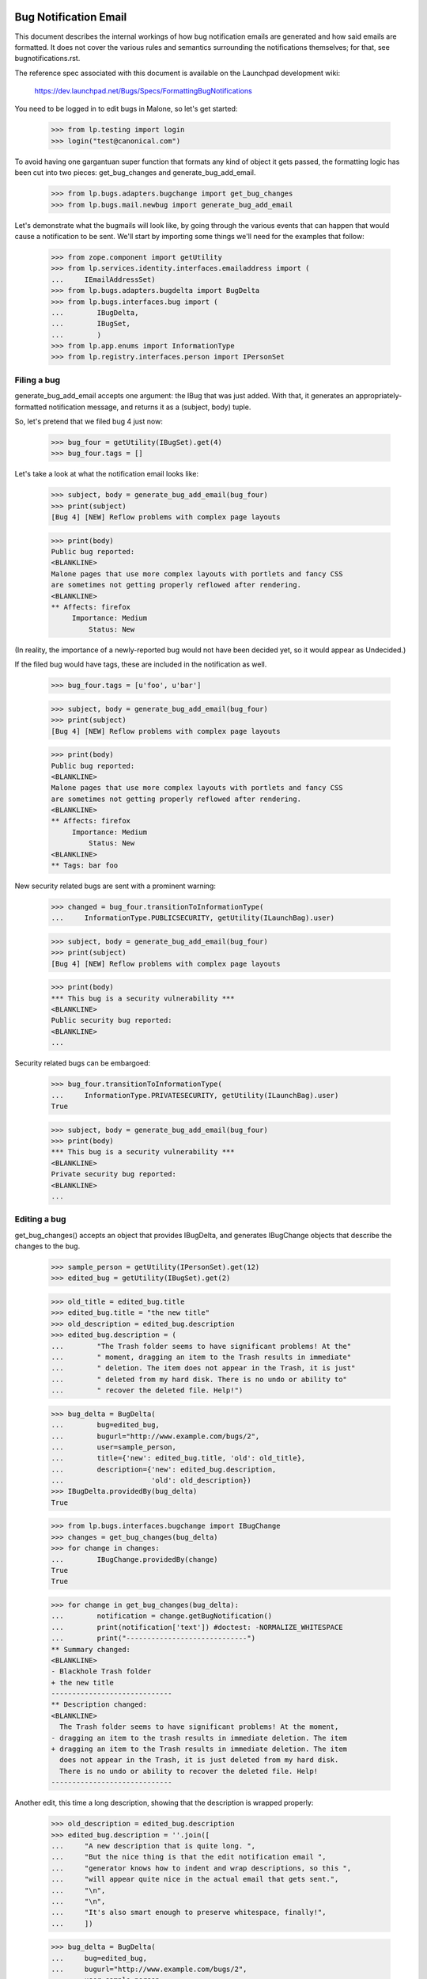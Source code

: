 Bug Notification Email
----------------------

This document describes the internal workings of how bug notification
emails are generated and how said emails are formatted. It does not
cover the various rules and semantics surrounding the notifications
themselves; for that, see bugnotifications.rst.

The reference spec associated with this document is available on the
Launchpad development wiki:

    https://dev.launchpad.net/Bugs/Specs/FormattingBugNotifications

You need to be logged in to edit bugs in Malone, so let's get started:

    >>> from lp.testing import login
    >>> login("test@canonical.com")

To avoid having one gargantuan super function that formats any kind of
object it gets passed, the formatting logic has been cut into two
pieces: get_bug_changes and generate_bug_add_email.

    >>> from lp.bugs.adapters.bugchange import get_bug_changes
    >>> from lp.bugs.mail.newbug import generate_bug_add_email

Let's demonstrate what the bugmails will look like, by going through the
various events that can happen that would cause a notification to be
sent. We'll start by importing some things we'll need for the examples
that follow:

    >>> from zope.component import getUtility
    >>> from lp.services.identity.interfaces.emailaddress import (
    ...     IEmailAddressSet)
    >>> from lp.bugs.adapters.bugdelta import BugDelta
    >>> from lp.bugs.interfaces.bug import (
    ...        IBugDelta,
    ...        IBugSet,
    ...        )
    >>> from lp.app.enums import InformationType
    >>> from lp.registry.interfaces.person import IPersonSet


Filing a bug
============

generate_bug_add_email accepts one argument: the IBug that was just
added. With that, it generates an appropriately-formatted notification
message, and returns it as a (subject, body) tuple.

So, let's pretend that we filed bug 4 just now:

    >>> bug_four = getUtility(IBugSet).get(4)
    >>> bug_four.tags = []

Let's take a look at what the notification email looks like:

    >>> subject, body = generate_bug_add_email(bug_four)
    >>> print(subject)
    [Bug 4] [NEW] Reflow problems with complex page layouts

    >>> print(body)
    Public bug reported:
    <BLANKLINE>
    Malone pages that use more complex layouts with portlets and fancy CSS
    are sometimes not getting properly reflowed after rendering.
    <BLANKLINE>
    ** Affects: firefox
         Importance: Medium
             Status: New

(In reality, the importance of a newly-reported bug would not have been
decided yet, so it would appear as Undecided.)

If the filed bug would have tags, these are included in the notification
as well.

    >>> bug_four.tags = [u'foo', u'bar']

    >>> subject, body = generate_bug_add_email(bug_four)
    >>> print(subject)
    [Bug 4] [NEW] Reflow problems with complex page layouts

    >>> print(body)
    Public bug reported:
    <BLANKLINE>
    Malone pages that use more complex layouts with portlets and fancy CSS
    are sometimes not getting properly reflowed after rendering.
    <BLANKLINE>
    ** Affects: firefox
         Importance: Medium
             Status: New
    <BLANKLINE>
    ** Tags: bar foo

New security related bugs are sent with a prominent warning:

    >>> changed = bug_four.transitionToInformationType(
    ...     InformationType.PUBLICSECURITY, getUtility(ILaunchBag).user)

    >>> subject, body = generate_bug_add_email(bug_four)
    >>> print(subject)
    [Bug 4] [NEW] Reflow problems with complex page layouts

    >>> print(body)
    *** This bug is a security vulnerability ***
    <BLANKLINE>
    Public security bug reported:
    <BLANKLINE>
    ...

Security related bugs can be embargoed:

    >>> bug_four.transitionToInformationType(
    ...     InformationType.PRIVATESECURITY, getUtility(ILaunchBag).user)
    True

    >>> subject, body = generate_bug_add_email(bug_four)
    >>> print(body)
    *** This bug is a security vulnerability ***
    <BLANKLINE>
    Private security bug reported:
    <BLANKLINE>
    ...


Editing a bug
=============

get_bug_changes() accepts an object that provides IBugDelta, and
generates IBugChange objects that describe the changes to the bug.

    >>> sample_person = getUtility(IPersonSet).get(12)
    >>> edited_bug = getUtility(IBugSet).get(2)

    >>> old_title = edited_bug.title
    >>> edited_bug.title = "the new title"
    >>> old_description = edited_bug.description
    >>> edited_bug.description = (
    ...        "The Trash folder seems to have significant problems! At the"
    ...        " moment, dragging an item to the Trash results in immediate"
    ...        " deletion. The item does not appear in the Trash, it is just"
    ...        " deleted from my hard disk. There is no undo or ability to"
    ...        " recover the deleted file. Help!")

    >>> bug_delta = BugDelta(
    ...        bug=edited_bug,
    ...        bugurl="http://www.example.com/bugs/2",
    ...        user=sample_person,
    ...        title={'new': edited_bug.title, 'old': old_title},
    ...        description={'new': edited_bug.description,
    ...                     'old': old_description})
    >>> IBugDelta.providedBy(bug_delta)
    True

    >>> from lp.bugs.interfaces.bugchange import IBugChange
    >>> changes = get_bug_changes(bug_delta)
    >>> for change in changes:
    ...        IBugChange.providedBy(change)
    True
    True

    >>> for change in get_bug_changes(bug_delta):
    ...        notification = change.getBugNotification()
    ...        print(notification['text']) #doctest: -NORMALIZE_WHITESPACE
    ...        print("-----------------------------")
    ** Summary changed:
    <BLANKLINE>
    - Blackhole Trash folder
    + the new title
    -----------------------------
    ** Description changed:
    <BLANKLINE>
      The Trash folder seems to have significant problems! At the moment,
    - dragging an item to the trash results in immediate deletion. The item
    + dragging an item to the Trash results in immediate deletion. The item
      does not appear in the Trash, it is just deleted from my hard disk.
      There is no undo or ability to recover the deleted file. Help!
    -----------------------------

Another edit, this time a long description, showing that the description
is wrapped properly:

    >>> old_description = edited_bug.description
    >>> edited_bug.description = ''.join([
    ...     "A new description that is quite long. ",
    ...     "But the nice thing is that the edit notification email ",
    ...     "generator knows how to indent and wrap descriptions, so this ",
    ...     "will appear quite nice in the actual email that gets sent.",
    ...     "\n",
    ...     "\n",
    ...     "It's also smart enough to preserve whitespace, finally!",
    ...     ])

    >>> bug_delta = BugDelta(
    ...     bug=edited_bug,
    ...     bugurl="http://www.example.com/bugs/2",
    ...     user=sample_person,
    ...     description={
    ...         'new': edited_bug.description,
    ...         'old': old_description,
    ...     })
    >>> for change in get_bug_changes(bug_delta):  # noqa
    ...     notification = change.getBugNotification()
    ...     print(notification['text']) #doctest: -NORMALIZE_WHITESPACE
    ...     print("-----------------------------")
    ** Description changed:
    <BLANKLINE>
    - The Trash folder seems to have significant problems! At the moment,
    - dragging an item to the Trash results in immediate deletion. The item
    - does not appear in the Trash, it is just deleted from my hard disk.
    - There is no undo or ability to recover the deleted file. Help!
    + A new description that is quite long. But the nice thing is that the
    + edit notification email generator knows how to indent and wrap
    + descriptions, so this will appear quite nice in the actual email that
    + gets sent.
    + 
    + It's also smart enough to preserve whitespace, finally!
    -----------------------------

(Note that there's a blank line in the email that contains whitespace.  You
may see a lint warning for that.)

Let's make a bug security-related, and private (we need to switch
logins to a user that is explicitly subscribed to this bug):

    >>> login("steve.alexander@ubuntulinux.com")

    >>> edited_bug = getUtility(IBugSet).get(6)
    >>> edited_bug.transitionToInformationType(
    ...     InformationType.PRIVATESECURITY, getUtility(ILaunchBag).user)
    True
    >>> bug_delta = BugDelta(
    ...     bug=edited_bug,
    ...     bugurl="http://www.example.com/bugs/6",
    ...     user=sample_person,
    ...     information_type = {
    ...         'old': InformationType.PUBLIC,
    ...         'new': InformationType.PRIVATESECURITY
    ...     })

    >>> for change in get_bug_changes(bug_delta):
    ...     notification = change.getBugNotification()
    ...     text_representation = notification['text']
    ...     print(text_representation) #doctest: -NORMALIZE_WHITESPACE
    ...     print("-----------------------------")
    ** Information type changed from Public to Private Security
    -----------------------------

Now we set the bug back to public and check if the email sent changed as well.

    >>> changed = edited_bug.transitionToInformationType(
    ...     InformationType.PUBLIC, getUtility(ILaunchBag).user)
    >>> bug_delta = BugDelta(
    ...     bug=edited_bug,
    ...     bugurl="http://www.example.com/bugs/6",
    ...     user=sample_person,
    ...     private={'old': True, 'new': edited_bug.private},
    ...     information_type={
    ...         'old': InformationType.PRIVATESECURITY,
    ...         'new': InformationType.PUBLIC
    ...         })
    >>> for change in get_bug_changes(bug_delta):
    ...     notification = change.getBugNotification()
    ...     print(notification['text']) #doctest: -NORMALIZE_WHITESPACE
    ...     print("-----------------------------")
    ** Information type changed from Private Security to Public
    -----------------------------

Let's add some tags to a bug:

    >>> old_tags = []
    >>> edited_bug.tags = [u'foo', u'bar']
    >>> bug_delta = BugDelta(
    ...        bug=edited_bug,
    ...        bugurl="http://www.example.com/bugs/6",
    ...        user=sample_person,
    ...        tags={'old': old_tags, 'new': edited_bug.tags})
    >>> for change in get_bug_changes(bug_delta):
    ...        notification = change.getBugNotification()
    ...        print(notification['text']) #doctest: -NORMALIZE_WHITESPACE
    ...        print("-----------------------------")
    ** Tags added: bar foo
    -----------------------------

If we change one tag, it's basically removing one and adding another:

    >>> old_tags = edited_bug.tags
    >>> edited_bug.tags = [u'foo', u'baz']
    >>> bug_delta = BugDelta(
    ...        bug=edited_bug,
    ...        bugurl="http://www.example.com/bugs/2",
    ...        user=sample_person,
    ...        tags={'old': old_tags, 'new': edited_bug.tags})
    >>> for change in get_bug_changes(bug_delta):
    ...        notification = change.getBugNotification()
    ...        print(notification['text']) #doctest: -NORMALIZE_WHITESPACE
    ...        print("-----------------------------")
    ** Tags removed: bar
    ** Tags added: baz
    -----------------------------


Editing a bug task
==================

As you might expect, get_bug_changes handles generating the text
representations of the changes when a bug task is edited.

We use a BugTaskDelta to represent changes to a BugTask.

    >>> from lp.testing import verifyObject
    >>> from lp.bugs.interfaces.bugtask import (
    ...        BugTaskStatus,
    ...        IBugTaskDelta,
    ...        IBugTaskSet,
    ...        )
    >>> from lp.bugs.model.bugtask import BugTaskDelta
    >>> example_bug_task = factory.makeBugTask()
    >>> example_delta = BugTaskDelta(example_bug_task)
    >>> verifyObject(IBugTaskDelta, example_delta)
    True

    >>> edited_bugtask = getUtility(IBugTaskSet).get(15)
    >>> edited_bugtask.transitionToStatus(
    ...        BugTaskStatus.CONFIRMED, getUtility(ILaunchBag).user)
    >>> edited_bugtask.transitionToAssignee(sample_person)
    >>> bugtask_delta = BugTaskDelta(
    ...     bugtask=edited_bugtask,
    ...     status={'old' : BugTaskStatus.NEW, 'new' : edited_bugtask.status},
    ...     assignee={'old' : None, 'new' : edited_bugtask.assignee})
    >>> bug_delta = BugDelta(
    ...     bug=edited_bug,
    ...     bugurl="http://www.example.com/bugs/6",
    ...     user=sample_person,
    ...     bugtask_deltas=bugtask_delta)
    >>> for change in get_bug_changes(bug_delta):
    ...     notification = change.getBugNotification()
    ...     print(notification['text']) #doctest: -NORMALIZE_WHITESPACE
    ...     print("-----------------------------")
    ** Changed in: firefox
           Status: New => Confirmed
    -----------------------------
    ** Changed in: firefox
         Assignee: (unassigned) => Sample Person (name12)
    -----------------------------

Let's take a look at how it looks like when a distribution task is
edited:

    >>> debian_bugtask = getUtility(IBugTaskSet).get(5)
    >>> print(debian_bugtask.bugtargetname)
    mozilla-firefox (Debian)

    >>> debian_bugtask.transitionToAssignee(None)
    >>> bugtask_delta = BugTaskDelta(
    ...     bugtask=debian_bugtask,
    ...     assignee={'old' : sample_person, 'new' : None})
    >>> bug_delta = BugDelta(
    ...     bug=edited_bug,
    ...     bugurl="http://www.example.com/bugs/6",
    ...     user=sample_person,
    ...     bugtask_deltas=bugtask_delta)
    >>> for change in get_bug_changes(bug_delta):
    ...     notification = change.getBugNotification()
    ...     print(notification['text']) #doctest: -NORMALIZE_WHITESPACE
    ...     print("-----------------------------")
    ** Changed in: mozilla-firefox (Debian)
         Assignee: Sample Person (name12) => (unassigned)
    -----------------------------


Adding attachments
==================

Adding an attachment will generate a notification that looks as follows:

    >>> attachment = factory.makeBugAttachment(
    ...     description="A screenshot of the problem",
    ...     filename='screenshot.png')
    >>> bug_delta = BugDelta(
    ...     bug=edited_bug,
    ...     bugurl="http://www.example.com/bugs/6",
    ...     user=sample_person,
    ...     attachment={'new' : attachment, 'old': None})
    >>> for change in get_bug_changes(bug_delta):
    ...     notification = change.getBugNotification()
    ...     print(notification['text']) #doctest: -NORMALIZE_WHITESPACE
    ...     print("-----------------------------")
    ... # noqa
    ** Attachment added: "A screenshot of the problem"
       http://bugs.launchpad.test/bugs/.../+attachment/.../+files/screenshot.png
    -----------------------------

Removing an attachment generates a notification, too.

    >>> bug_delta = BugDelta(
    ...     bug=edited_bug,
    ...     bugurl="http://www.example.com/bugs/6",
    ...     user=sample_person,
    ...     attachment={'old' : attachment, 'new': None})
    >>> for change in get_bug_changes(bug_delta):
    ...     notification = change.getBugNotification()
    ...     print(notification['text']) #doctest: -NORMALIZE_WHITESPACE
    ...     print("-----------------------------")
    ... # noqa
    ** Attachment removed: "A screenshot of the problem"
       http://bugs.launchpad.test/bugs/.../+attachment/.../+files/screenshot.png
    -----------------------------

Adding an attachment and marking it as a patch generates a different
notification.

    >>> attachment = factory.makeBugAttachment(
    ...     description="A new icon for the application",
    ...     filename='new-icon.png', is_patch=True)
    >>> bug_delta = BugDelta(
    ...     bug=edited_bug,
    ...     bugurl="http://www.example.com/bugs/6",
    ...     user=sample_person,
    ...     attachment={'new' : attachment, 'old': None})
    >>> for change in get_bug_changes(bug_delta):
    ...     notification = change.getBugNotification()
    ...     print(notification['text']) #doctest: -NORMALIZE_WHITESPACE
    ...     print("-----------------------------")
    ** Patch added: "A new icon for the application"
       http://bugs.launchpad.test/bugs/.../+attachment/.../+files/new-icon.png
    -----------------------------

Removing a patch also generates a different notification.

    >>> bug_delta = BugDelta(
    ...     bug=edited_bug,
    ...     bugurl="http://www.example.com/bugs/6",
    ...     user=sample_person,
    ...     attachment={'old' : attachment, 'new': None})
    >>> for change in get_bug_changes(bug_delta):
    ...     notification = change.getBugNotification()
    ...     print(notification['text']) #doctest: -NORMALIZE_WHITESPACE
    ...     print("-----------------------------")
    ** Patch removed: "A new icon for the application"
       http://bugs.launchpad.test/bugs/.../+attachment/.../+files/new-icon.png
    -----------------------------


Generation of From: and Reply-To: addresses
===========================================

The Reply-To: and From: addresses used to send email are generated in a
pair of handy functions defined in mailnotification.py:

    >>> from lp.bugs.mail.bugnotificationbuilder import (
    ...     get_bugmail_from_address, get_bugmail_replyto_address)

The Reply-To address generation is straightforward:

    >>> print(get_bugmail_replyto_address(bug_four))
    Bug 4 <4@bugs.launchpad.net>

In order to send DMARC-compliant bug notifications, the From address generator
is also quite straightforward and uses the bug's email address for the From
address, while adjusting the friendly display name field.

This applies for all users.  For example, Stuart has four email addresses:

    >>> stub = getUtility(IPersonSet).getByName("stub")
    >>> for email in getUtility(IEmailAddressSet).getByPerson(stub):
    ...     print(email.email, email.status.name)
    stuart.bishop@canonical.com PREFERRED
    stuart@stuartbishop.net VALIDATED
    stub@fastmail.fm NEW
    zen@shangri-la.dropbear.id.au OLD

However, because of DMARC compliance, we only use the bug's email address in
the From field, with Stuart's name in the 'display name' portion of the
email address:

    >>> get_bugmail_from_address(stub, bug_four)
    'Stuart Bishop <4@bugs.launchpad.net>'

This also happens for users with hidden addresses:

    >>> private_person = factory.makePerson(
    ...     email="hidden@example.com", displayname="Ford Prefect")
    >>> private_person.hide_email_addresses = True
    >>> get_bugmail_from_address(private_person, bug_four)
    'Ford Prefect <4@bugs.launchpad.net>'

It also behaves the same for users with no verified email addresses:

    >>> mpo = getUtility(IPersonSet).getByName("mpo")
    >>> get_bugmail_from_address(mpo, bug_four)
    '=?utf-8?b?TWF0dGkgUMO2bGzDpA==?= <4@bugs.launchpad.net>'

This also happens for the team janitor:

    >>> janitor = getUtility(IPersonSet).getByName("team-membership-janitor")
    >>> get_bugmail_from_address(janitor, bug_four)
    'Team Membership Janitor <4@bugs.launchpad.net>'

And it also applies for the Launchpad Janitor:

    >>> from lp.app.interfaces.launchpad import ILaunchpadCelebrities
    >>> lp_janitor = getUtility(ILaunchpadCelebrities).janitor
    >>> get_bugmail_from_address(lp_janitor, bug_four)
    'Launchpad Bug Tracker <4@bugs.launchpad.net>'

Construction of bug notification emails
---------------------------------------

mailnotification.py contains a class, BugNotificationBuilder, which is
used to construct bug notification emails.

    >>> from lp.bugs.mail.bugnotificationbuilder import BugNotificationBuilder

When instantiatiated it derives a list of common unchanging headers from
the bug so that they are not calculated for every recipient.

    >>> bug_four_notification_builder = BugNotificationBuilder(bug_four,
    ...     private_person)
    >>> for header in bug_four_notification_builder.common_headers:
    ...     print(': '.join(header))
    Reply-To: Bug 4 <4@bugs.launchpad.net>
    Sender: bounces@canonical.com
    X-Launchpad-Notification-Type: bug
    X-Launchpad-Bug: product=firefox; ...; assignee=None;
    X-Launchpad-Bug-Tags: bar foo
    X-Launchpad-Bug-Information-Type: Private Security
    X-Launchpad-Bug-Private: yes
    X-Launchpad-Bug-Security-Vulnerability: yes
    X-Launchpad-Bug-Commenters: name12
    X-Launchpad-Bug-Reporter: Sample Person (name12)
    X-Launchpad-Bug-Modifier: Ford Prefect (person-name...)

The build() method of a builder accepts a number of parameters and returns
an instance of email.mime.text.MIMEText. The most basic invocation of this
method requires a from address, a to person, a body, a subject and a sending
date for the mail.

    >>> from datetime import datetime
    >>> import pytz

    >>> from_address = get_bugmail_from_address(lp_janitor, bug_four)
    >>> to_person = getUtility(IPersonSet).getByEmail('foo.bar@canonical.com')
    >>> sending_date = pytz.timezone('Europe/Prague').localize(
    ...     datetime(2008, 5, 20, 11, 5, 47))

    >>> notification_email = bug_four_notification_builder.build(
    ...     from_address, to_person,
    ...     "A test body.", "A test subject.", sending_date)

The fields of the generated notification email will be set according to
the parameters that were used to instantiate BugNotificationBuilder and
passed to <builder>.build().

    >>> print(notification_email['From'])
    Launchpad Bug Tracker <4@bugs.launchpad.net>

    >>> print(notification_email['To'])
    foo.bar@canonical.com

    >>> print(notification_email['Subject'])
    [Bug 4] A test subject.

    >>> print(notification_email['Date'])
    Tue, 20 May 2008 09:05:47 -0000

    >>> print(notification_email.get_payload())
    A test body.

The <builder>.build() method also accepts parameters for rationale,
references and message_id.

    >>> notification_email = bug_four_notification_builder.build(
    ...     from_address, to_person,
    ...     "A test body.", "A test subject.", sending_date,
    ...     rationale='Because-I-said-so',
    ...     references=['<12345@launchpad.net>'],
    ...     message_id='<67890@launchpad.net>')

The X-Launchpad-Message-Rationale header is set from the rationale
parameter.

    >>> print(notification_email['X-Launchpad-Message-Rationale'])
    Because-I-said-so

The X-Launchpad-Message-For header is set from the to_person (since this
notification is not for a team).

    >>> print(notification_email['X-Launchpad-Message-For'])
    name16

The references parameter sets the References header of the email.

    >>> print(notification_email['References'])
    <12345@launchpad.net>

And the message_id parameter is used to set the Message-Id header. It
will be auto-generated if it is not supplied.

    >>> print(notification_email['Message-Id'])
    <67890@launchpad.net>

The message subject will always have [Bug <bug_id>] prepended to it.

    >>> notification_email = bug_four_notification_builder.build(
    ...     from_address, to_person,
    ...     "A test body.", "Yet another message", sending_date)

    >>> print(notification_email['Subject'])
    [Bug 4] Yet another message

If the subject passed is None the email subject will be set to [Bug
<bug_id>].

    >>> notification_email = bug_four_notification_builder.build(
    ...     from_address, to_person, "A test body.", None, sending_date)

    >>> print(notification_email['Subject'])
    [Bug 4]
